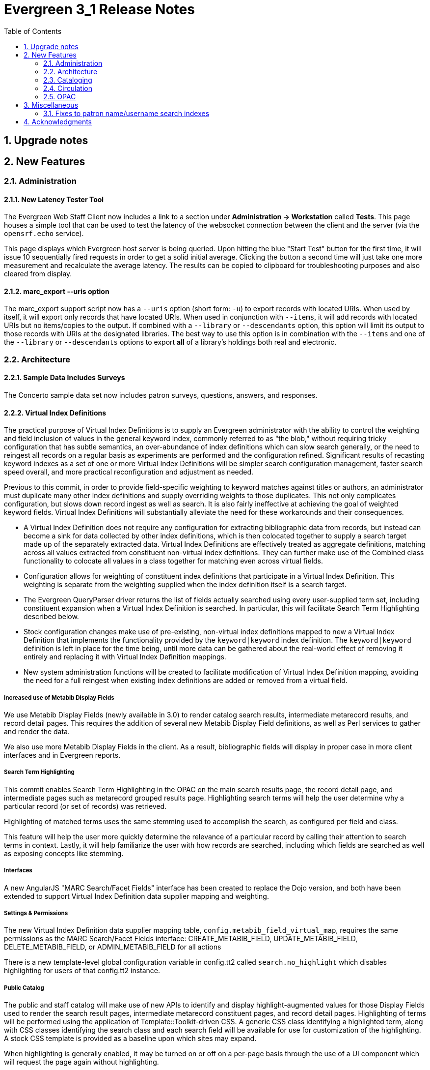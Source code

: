 Evergreen 3_1 Release Notes
===========================
:toc:
:numbered:

Upgrade notes
-------------


New Features
------------

Administration
~~~~~~~~~~~~~~

New Latency Tester Tool
^^^^^^^^^^^^^^^^^^^^^^^
The Evergreen Web Staff Client now includes a link to a section under
*Administration -> Workstation* called *Tests*. This page houses a simple tool
that can be used to test the latency of the websocket connection between the
client and the server (via the `opensrf.echo` service).

This page displays which Evergreen host server is being queried. Upon hitting
the blue "Start Test" button for the first time, it will issue 10 sequentially
fired requests in order to get a solid initial average. Clicking the button a
second time will just take one more measurement and recalculate the average
latency. The results can be copied to clipboard for troubleshooting purposes
and also cleared from display.

marc_export --uris option
^^^^^^^^^^^^^^^^^^^^^^^^^
The marc_export support script now has a `--uris` option (short form:
`-u`) to export records with located URIs.  When used by itself, it will
export only records that have located URIs.  When used in conjunction
with `--items`, it will add records with located URIs but no
items/copies to the output.  If combined with a `--library` or
`--descendants` option, this option will limit its output to those
records with URIs at the designated libraries.  The best way to use
this option is in combination with the `--items` and one of the
`--library` or `--descendants` options to export *all* of a library's
holdings both real and electronic.


Architecture
~~~~~~~~~~~~

Sample Data Includes Surveys
^^^^^^^^^^^^^^^^^^^^^^^^^^^^
The Concerto sample data set now includes patron surveys, questions,
answers, and responses.

Virtual Index Definitions
^^^^^^^^^^^^^^^^^^^^^^^^^
The practical purpose of Virtual Index Definitions is to supply an Evergreen
administrator with the ability to control the weighting and field inclusion of
values in the general keyword index, commonly referred to as "the blob,"
without requiring tricky configuration that has subtle semantics, an
over-abundance of index definitions which can slow search generally, or the
need to reingest all records on a regular basis as experiments are performed
and the configuration refined. Significant results of recasting keyword indexes
as a set of one or more Virtual Index Definitions will be simpler search
configuration management, faster search speed overall, and more practical
reconfiguration and adjustment as needed.

Previous to this commit, in order to provide field-specific weighting to
keyword matches against titles or authors, an administrator must duplicate many
other index definitions and supply overriding weights to those duplicates. This
not only complicates configuration, but slows down record ingest as well as
search. It is also fairly ineffective at achieving the goal of weighted keyword
fields. Virtual Index Definitions will substantially alleviate the need for
these workarounds and their consequences.

  * A Virtual Index Definition does not require any configuration for
extracting bibliographic data from records, but instead can become a sink for
data collected by other index definitions, which is then colocated together to
supply a search target made up of the separately extracted data. Virtual Index
Definitions are effectively treated as aggregate definitions, matching across
all values extracted from constituent non-virtual index definitions.  They can
further make use of the Combined class functionality to colocate all values in a
class together for matching even across virtual fields.

  * Configuration allows for weighting of constituent index definitions that
participate in a Virtual Index Definition. This weighting is separate from the
weighting supplied when the index definition itself is a search target.

  * The Evergreen QueryParser driver returns the list of fields actually
searched using every user-supplied term set, including constituent expansion
when a Virtual Index Definition is searched. In particular, this will facilitate
Search Term Highlighting described below.

  * Stock configuration changes make use of pre-existing, non-virtual index
definitions mapped to new a Virtual Index Definition that implements the
functionality provided by the `keyword|keyword` index definition. The
`keyword|keyword` definition is left in place for the time being, until more data
can be gathered about the real-world effect of removing it entirely and
replacing it with Virtual Index Definition mappings.

  * New system administration functions will be created to facilitate
modification of Virtual Index Definition mapping, avoiding the need for a full
reingest when existing index definitions are added or removed from a virtual
field.

Increased use of Metabib Display Fields
+++++++++++++++++++++++++++++++++++++++
We use Metabib Display Fields (newly available in 3.0) to render catalog search
results, intermediate metarecord results, and record detail pages. This requires
the addition of several new Metabib Display Field definitions, as well as Perl
services to gather and render the data.

We also use more Metabib Display Fields in the client. As a result,
bibliographic fields will display in proper case in more client interfaces and
in Evergreen reports.

Search Term Highlighting
++++++++++++++++++++++++
This commit enables Search Term Highlighting in the OPAC on the main search
results page, the record detail page, and intermediate pages such as metarecord
grouped results page. Highlighting search terms will help the user determine why
a particular record (or set of records) was retrieved.

Highlighting of matched terms uses the same stemming used to accomplish the
search, as configured per field and class.

This feature will help the user more quickly determine the relevance of a
particular record by calling their attention to search terms in context. Lastly,
it will help familiarize the user with how records are searched, including which
fields are searched as well as exposing concepts like stemming.

Interfaces
++++++++++
A new AngularJS "MARC Search/Facet Fields" interface has been created to replace
the Dojo version, and both have been extended to support Virtual Index
Definition data supplier mapping and weighting.

Settings & Permissions
++++++++++++++++++++++
The new Virtual Index Definition data supplier mapping table,
`config.metabib_field_virtual_map`, requires the same permissions as the
MARC Search/Facet Fields interface: CREATE_METABIB_FIELD, UPDATE_METABIB_FIELD,
DELETE_METABIB_FIELD, or ADMIN_METABIB_FIELD for all actions

There is a new template-level global configuration variable in config.tt2 called
`search.no_highlight` which disables highlighting for users of that config.tt2
instance.

Public Catalog
++++++++++++++
The public and staff catalog will make use of new APIs to identify and display
highlight-augmented values for those Display Fields used to render the search
result pages, intermediate metarecord constituent pages, and record detail
pages.  Highlighting of terms will be performed using the application of
Template::Toolkit-driven CSS. A generic CSS class identifying a highlighted
term, along with CSS classes identifying the search class and each search field
will be available for use for customization of the highlighting. A stock CSS
template is provided as a baseline upon which sites may expand.

When highlighting is generally enabled, it may be turned on or off on a per-page
basis through the use of a UI component which will request the page again
without highlighting.

Backend
+++++++
There now exist several new database tables and functions primarily in support
of search highlighting. Additionally, the QueryParser driver for Evergreen has
been augmented to be able to return a data structure describing how the search
was performed, in a way that allows a separate support API to gather a
highlighted version of the Display Field data for a given record.

Default Weights
+++++++++++++++
By default, the following fields will be weighted more heavily in keyword
searches. Administrators can change these defaults by changing the values in the
 "All searchable fields" virtual index in the "MARC Search/Facet Fields"
interface.

  * Title proper
  * Main title (a new index limited to the words in the 245a)
  * Personal author
  * All subjects

In addition, note indexes and the physical description index will receive
less weight in default keyword searches.

Re-ingest or Indexing Dependencies
++++++++++++++++++++++++++++++++++
With the addition and modification of many Index Definitions, a full reingest is
recommended.  However, search will continue to work as it did before the changes
in this commit for those records that have not yet been reingested during that
process.  Therefore a slow, rolling reingest is recommended.

Performance Implications or Concerns
++++++++++++++++++++++++++++++++++++
Because the Metabib Display Fields infrastructure will eventually replace
functionality that is significantly more CPU-intensive in the various forms of
XML parsing, XSLT transformation, XPath calculation, and
Metabib Virtual Record construction, it is expected that the overall CPU load
will be reduced by this development, and ideally the overall time required to
perform and render a search will likewise drop. It is unlikely that the speed
increase will be visible to users on a per-search basis, but that search in
aggregate will become a smaller consumer of resources.


Cataloging
~~~~~~~~~~

Track Record Merges
^^^^^^^^^^^^^^^^^^^
When 2 or more bib records are merged, all records involved are stamped
with a new `merge_date` value.  For any bib record, this field indicates
the last time it was involved in a merge.  At the same time, all
subordinate records (i.e. those deleted as a product of the merge) are
stamped with a `merged_to` value indicating which bib record the source
record was merged with.

In the browser client bib record display, a warning alert now appears
along the top of the page (below the Deleted alert) indicating when a
record was used in a merge, when it was merged, and which record it was
merge with, rendered as a link to the target record.


Circulation
~~~~~~~~~~~

Alternate Patron Hold Pickup
^^^^^^^^^^^^^^^^^^^^^^^^^^^^
This feature adds a bit of convenience to a common task: checking out
an item on hold to another patron (typically a family member or helper).

When you checkout the item, you will get a pop-up window with warnings associated
with this item.  The "ITEM_ON_HOLDS_SHELF" message is now expanded to

 * Let you know the name of the person who had placed the hold.
 * Give you the option (in the form of a checkbox) of cancelling the
   hold placed by the above-named patron.  (Checked = Cancel the hold;
   Unchecked = Leave the hold in place)

The initial value of the checkbox is derived from the
`circ.clear_hold_on_checkout` organizational setting.

If the operator has CANCEL_HOLD privilege, then if the checkbox is checked and
the checkout is allowed to proceed, the hold will be cancelled with a note that
the item was checked out to another patron.

This feature is available in the browser-based staff client.

New Patron Billing Statement
^^^^^^^^^^^^^^^^^^^^^^^^^^^^
The Evergreen web staff client now includes a patron billing statement,
which summarizes a patron's bills, credits and payments in a familiar
layout.  This can be found on the "Statement" tab of the Patron Bill
Details page. (From the Patron Bills page, double-click a row to view
its details, or choose "Full Details" from the Actions menu.)

Enhanced Billing Timestamp Support
^^^^^^^^^^^^^^^^^^^^^^^^^^^^^^^^^^
Previously, billings had to make do with a single timestamp attempting
to fill two different roles.  In the case of an overdue fine, the
timestamp represented the *end* of the fine period for that billing,
while for all other fines, the timestamp was merely the time the bill
was created.  This setup generally worked, but not without confusion,
and limited our ability to understand and process the data.

Billings will now have up to three timestamps: a create date, and when
applicable, a fine period start and a fine period end.  This clarifies
and simplifies things like backdating, retrospective fine generation,
account balancing for negative balance avoidance, and billing timeline
views.

Copy Alerts and Suppression Matrix
^^^^^^^^^^^^^^^^^^^^^^^^^^^^^^^^^^
The Copy Alerts feature allows library staff to add customized alert
messages to copies. The copy alerts will appear when a specific event
takes place, such as when the copy is checked in, checked out, or
renewed. Alerts can be temporary or persistent: temporary alerts will be
disabled after the initial alert and acknowledgement from staff, while
persistent alerts will display each time the alert event takes place.
Copy Alerts can be configured to display at the circulating or owning
library only or, alternatively, when the library at which the alert
event takes place is not the circulating or owning library.  Copy Alerts
can also be configured to provide options for the next copy status that
should be applied to an item.  Library administrators will have the
ability to create and customize Copy Alert Types and to suppress copy
alerts at specific org units.

Copy alerts can be added via the volume/creator and the check in,
check out, and renew pages.  Copy alerts can also be managed at the
item status page.

Copy alert types can be managed via the Copy Alert Types page in
Local Administration, and suppression of them can be administered
via the Copy Alert Suppression page under Local Administration.

Place Multiple Holds At Once
^^^^^^^^^^^^^^^^^^^^^^^^^^^^
Users with the appropriate permissions now have the ability to place multiple
title/metarecords holds at once. This feature is especially beneficial for book
clubs and reading groups, which need to place holds on multiple copies of a
title.

In order to use the feature:

  * Set the _Maximum number of duplicate holds allowed_ Library Setting
    (`circ.holds.max_duplicate_holds`) to a number higher than 1
  * Log in as a user with the CREATE_DUPLICATE_HOLDS

When placing a title or metarecord hold, a _Number of copies_ field will
display for these users. This field is not available when placing part, volume
or copy holds.

This feature does not change the way in which the system fills holds. The
multiple holds will fill in the same way that they would if the user had placed
multiple holds separately.

New Notice Columns in Items Out Grid
^^^^^^^^^^^^^^^^^^^^^^^^^^^^^^^^^^^^^
The grid in the patron "items out" page in the Evergreen web staff client has two new
columns indicating the number of notifications generated for a given loan and the date of
the most recent notification. These columns will allow circulation staff to better respond to
patron questions about whether they were sent notification about an overdue item.

The columns are based on the number of completed Action Trigger events on the
loan that have a 'checkout.due' hook. In other words, they would include overdue
and courtesy notices.

A new library setting, "Exclude Courtesy Notices from Patrons Itemsout Notices Count",
if set will cause the notice count and date fields to exclude courtesy notices.

Patron Email Addresses Now Clickable In Web Staff Client
^^^^^^^^^^^^^^^^^^^^^^^^^^^^^^^^^^^^^^^^^^^^^^^^^^^^^^^^
Adds a mailto link to the patron's email in their profile so it can
be clicked to send and email to the patron. No new settings or
permissions are included in this feature.


OPAC
~~~~

Copy Location Filter Displays for System Searches
^^^^^^^^^^^^^^^^^^^^^^^^^^^^^^^^^^^^^^^^^^^^^^^^^
The Shelving Location filter now displays on the advanced search page when
a search is scoped to a library system, not just to an individual branch. If
a library system is selected as the Search Library, the shelving location
limiter will display any shelving location that is owned by the selected system
or by the consortium. It will NOT display shelving locations owned by child
branches.

Multi-source Attributes
^^^^^^^^^^^^^^^^^^^^^^^
We now allow record attribute definitions to extract data using more than
one strategy (XPath, tag+subfield, fixed field, etc.) as long as the values
from various sources would, after normalization, have the same shape.

Multilingual Search
+++++++++++++++++++
This change allows us to configure multilingual search, by extracting values
from both the 008 controlfield and the 041 datafield.  Because the values
in each can be normalized to the same controlled list (and, in practice, are
already from the same normalized value set), OPAC searches can now use normal
boolean search semantics to find records with various combinations of
language attributes.

E.g., in the concerto test data:

  * `keyword: piano item_lang(eng) item_lang(ita)`


Optional Display of Badges in OPAC
^^^^^^^^^^^^^^^^^^^^^^^^^^^^^^^^^^
A new setting controls whether badges (popularity, etc.) are displayed
in the OPAC. If you do not wish badges to be displayed, set the
`ctx.hide_badge_scores` setting to "true" in `config.tt2`.


Miscellaneous
-------------

Fixes to patron name/username search indexes
~~~~~~~~~~~~~~~~~~~~~~~~~~~~~~~~~~~~~~~~~~~~
When using pg_restore to restore an Evergreen database, some of the
indexes used to speed up patron searches on names and usernames
could be lost.

This release fixes the underlying issue and re-creates the indexes
in question.

Details
^^^^^^^
When using pg_restore to restore an affected database, the
"unaccent" indexes on actor.usr would not be created due to an
unqualified function reference in `evergreen.unaccent_and_squash`.

The function will be replaced to resolve the search path issue,
and the following indexes on actor.usr will be dropped and then
re-created:

  * actor_usr_first_given_name_unaccent_idx;
  * actor_usr_second_given_name_unaccent_idx;
  * actor_usr_family_name_unaccent_idx;
  * actor_usr_usrname_unaccent_idx;

This will be done even if the indexes are already present, and may
take a few minutes on a database with many patrons.


Acknowledgments
---------------
The Evergreen project would like to acknowledge the following
organizations that commissioned developments in this release of
Evergreen:

* Albany Public Library (Oregon)
* C/W MARS
* Evergreen Indiana
* Linn-Benton Community College
* MassLNC
* PaILS
* Sage Library System

We would also like to thank the following individuals who contributed
code, translations, documentations patches and tests to this release of
Evergreen:

TODO


We also thank the following organizations whose employees contributed
patches:

TODO

We regret any omissions.  If a contributor has been inadvertently
missed, please open a bug at http://bugs.launchpad.net/evergreen/
with a correction.
